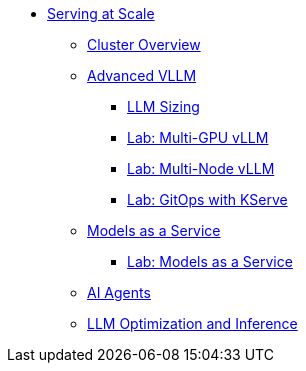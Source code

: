 * xref:serving-at-scale/index.adoc[Serving at Scale]
** xref:serving-at-scale/cluster-overview.adoc[Cluster Overview]
** xref:serving-at-scale/advanced-vllm/index.adoc[Advanced VLLM]
*** xref:serving-at-scale/advanced-vllm/llm-sizing.adoc[LLM Sizing]
*** xref:serving-at-scale/advanced-vllm/single-node-multi-gpu.adoc[Lab: Multi-GPU vLLM]
*** xref:serving-at-scale/advanced-vllm/multi-node-multi-gpu.adoc[Lab: Multi-Node vLLM]
*** xref:serving-at-scale/advanced-vllm/kserve-gitops.adoc[Lab: GitOps with KServe]

** xref:serving-at-scale/maas/index.adoc[Models as a Service]
*** xref:serving-at-scale/maas/maas-lab.adoc[Lab: Models as a Service]

** xref:ai-agentic/index.adoc[AI Agents]

** xref:llm-optimization-and-inference/index.adoc[LLM Optimization and Inference]
